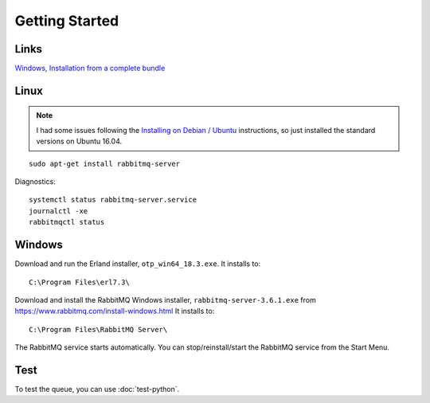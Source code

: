 Getting Started
***************

.. highlight:: bash

Links
=====

`Windows, Installation from a complete bundle`_

Linux
=====

.. note:: I had some issues following the `Installing on Debian / Ubuntu`_
          instructions, so just installed the standard versions on Ubuntu
          16.04.

::

  sudo apt-get install rabbitmq-server

Diagnostics::

  systemctl status rabbitmq-server.service
  journalctl -xe
  rabbitmqctl status

Windows
=======

Download and run the Erland installer, ``otp_win64_18.3.exe``.  It installs to::

  C:\Program Files\erl7.3\

Download and install the RabbitMQ Windows installer,
``rabbitmq-server-3.6.1.exe`` from https://www.rabbitmq.com/install-windows.html
It installs to::

  C:\Program Files\RabbitMQ Server\

The RabbitMQ service starts automatically. You can stop/reinstall/start the
RabbitMQ service from the Start Menu.

Test
====

To test the queue, you can use :doc:`test-python`.


.. _`Windows, Installation from a complete bundle`: http://www.rabbitmq.com/install.html#install-windows-bundle
.. _`Installing on Debian / Ubuntu`: https://www.rabbitmq.com/install-debian.html
